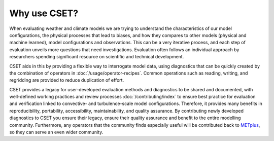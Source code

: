 Why use CSET?
=============

When evaluating weather and climate models we are trying to understand the
characteristics of our model configurations, the physical processes that lead
to biases, and how they compares to other models (physical and machine learned),
model configurations and observations. This can be a very iterative process, and
each step of evaluation unveils more questions that need investigations.
Evaluation often follows an individual approach by researchers spending
significant resource on scientific and technical development.

CSET aids in this by providing a flexible way to interrogate model data, using
diagnostics that can be quickly created by the combination of operators in
:doc:`/usage/operator-recipes`. Common operations such as reading, writing, and
regridding are provided to reduce duplication of effort.

CSET provides a legacy for user-developed evaluation methods and diagnostics to
be shared and documented, with well-defined working practices and review
processes :doc:`/contributing/index` to ensure best practice for evaluation and
verification linked to convective- and turbulence-scale model configurations.
Therefore, it provides many benefits in reproducibility, portability,
accessibility, maintainability, and quality assurance. By contributing newly
developed diagnostics to CSET you ensure their legacy, ensure their quality
assurance and benefit to the entire modelling community. Furthermore, any
operators that the community finds especially useful will be contributed back to
METplus_, so they can serve an even wider community.

.. _METplus: https://dtcenter.org/community-code/metplus
